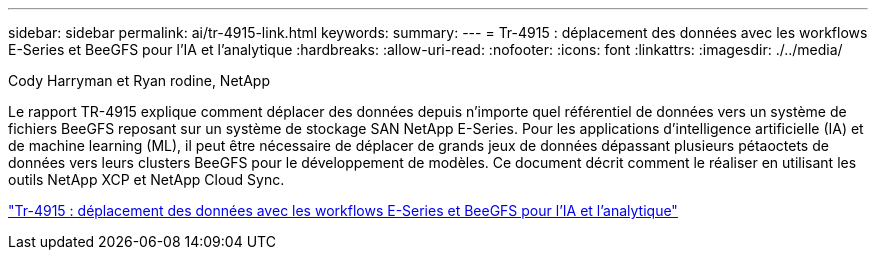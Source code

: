 ---
sidebar: sidebar 
permalink: ai/tr-4915-link.html 
keywords:  
summary:  
---
= Tr-4915 : déplacement des données avec les workflows E-Series et BeeGFS pour l'IA et l'analytique
:hardbreaks:
:allow-uri-read: 
:nofooter: 
:icons: font
:linkattrs: 
:imagesdir: ./../media/


Cody Harryman et Ryan rodine, NetApp

[role="lead"]
Le rapport TR-4915 explique comment déplacer des données depuis n'importe quel référentiel de données vers un système de fichiers BeeGFS reposant sur un système de stockage SAN NetApp E-Series. Pour les applications d'intelligence artificielle (IA) et de machine learning (ML), il peut être nécessaire de déplacer de grands jeux de données dépassant plusieurs pétaoctets de données vers leurs clusters BeeGFS pour le développement de modèles. Ce document décrit comment le réaliser en utilisant les outils NetApp XCP et NetApp Cloud Sync.

link:https://www.netapp.com/pdf.html?item=/media/65882-tr-4915.pdf["Tr-4915 : déplacement des données avec les workflows E-Series et BeeGFS pour l'IA et l'analytique"^]
